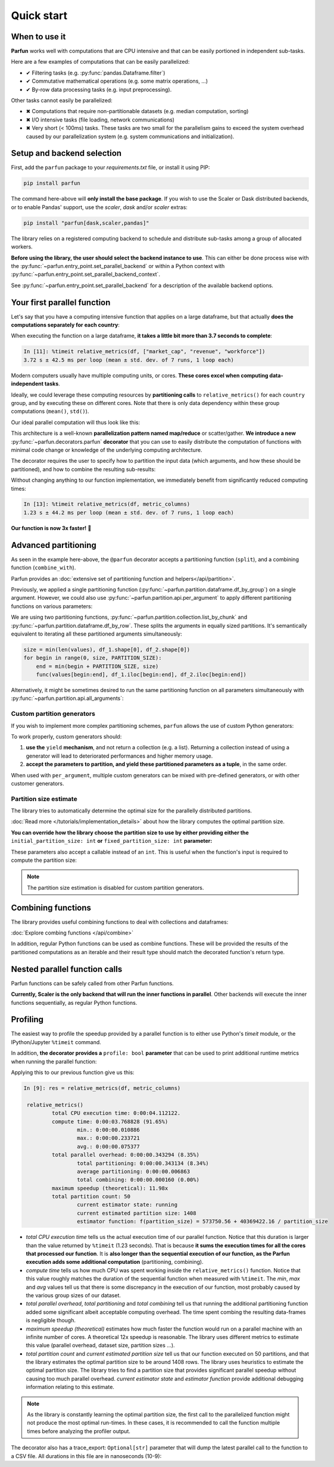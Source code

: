 Quick start
===========


When to use it
--------------

**Parfun** works well with computations that are CPU intensive and that can be easily portioned in independent
sub-tasks.


.. image:: images/parallel_scatter_gather.png


Here are a few examples of computations that can be easily parallelized:

* ✔ Filtering tasks (e.g. :py:func:`pandas.Dataframe.filter`)
* ✔ Commutative mathematical operations (e.g. some matrix operations, ...)
* ✔ By-row data processing tasks (e.g. input preprocessing).

Other tasks cannot easily be parallelized:

* ✖ Computations that require non-partitionable datasets (e.g. median computation, sorting)
* ✖ I/O intensive tasks (file loading, network communications)
* ✖ Very short (< 100ms) tasks. These tasks are two small for the parallelism gains to exceed the system overhead
  caused by our parallelization system (e.g. system communications and initialization).


Setup and backend selection
---------------------------

First, add the ``parfun`` package to your *requirements.txt* file, or install it using PIP:

.. code:: bash

    pip install parfun


The command here-above will **only install the base package**. If you wish to use the Scaler or Dask distributed
backends, or to enable Pandas' support, use the `scaler`, `dask` and/or `scaler` extras:

.. code:: bash

    pip install "parfun[dask,scaler,pandas]"


The library relies on a registered computing backend to schedule and distribute sub-tasks among a group of allocated
workers.

**Before using the library, the user should select the backend instance to use**. This can either be done process wise
with the :py:func:`~parfun.entry_point.set_parallel_backend` or within a Python context with
:py:func:`~parfun.entry_point.set_parallel_backend_context`.

.. testcode::

    from parfun.entry_point import set_parallel_backend, set_parallel_backend_context

    # Set the parallel backend process-wise.
    set_parallel_backend("local_multiprocessing")

    # Set the parallel backend with a Python context.
    with set_parallel_backend_context("scaler_remote", scheduler_address="tcp://scaler.cluster:1243"):
        ... # Will run with parallel task over Scaler.

See :py:func:`~parfun.entry_point.set_parallel_backend` for a description of the available backend options.


Your first parallel function
----------------------------

Let's say that you have a computing intensive function that applies on a large dataframe, but that actually **does the
computations separately for each country**:

.. testcode::

    from typing import List

    import pandas as pd


    def relative_metrics(df: pd.DataFrame, columns: List[str]) -> pd.DataFrame:
        """
        Computes relative metrics (difference to mean, median ...) of a dataframe, for each of the requested dataframe's
        values, grouped by country.
        """

        output = df.copy()

        for country in output["country"].unique():
            for column in columns:
                values = output.loc[output["country"] == country, column]

                mean = values.mean()
                std = values.std()

                output.loc[output["country"] == country, f"{column}_diff_to_mean"] = values - mean
                output.loc[output["country"] == country, f"{column}_sq_diff_to_mean"] = (values - mean) ** 2
                output.loc[output["country"] == country, f"{column}_relative_to_mean"] = (values - mean) / std

        return output

    df = pd.DataFrame({
        "company": ["Apple", "ASML", "Volkswagen", "Citigroup", "Tencent"],
        "industry": ["technology", "technology", "manufacturing", "banking", "manufacturing"],
        "country": ["US", "NL", "DE", "US", "CN"],
        "market_cap": [2828000000000, 236000000000, 55550000000, 80310000000, 345000000000],
        "revenue": [397000000000, 27180000000, 312000000000, 79840000000, 79000000000],
        "workforce": [161000, 39850, 650951, 240000, 104503]
    })

.. doctest::

    >>> df
          company       industry country     market_cap       revenue  workforce
    0       Apple     technology      US  2828000000000  397000000000     161000
    1        ASML     technology      NL   236000000000   27180000000      39850
    2  Volkswagen  manufacturing      DE    55550000000  312000000000     650951
    3   Citigroup        banking      US    80310000000   79840000000     240000
    4     Tencent  manufacturing      CN   345000000000   79000000000     104503

    >>> relative_metrics(df, ["revenue"])  # doctest: +IGNORE_OUTPUT
          company       industry country     market_cap       revenue  workforce  revenue_diff_to_mean  revenue_sq_diff_to_mean  revenue_relative_to_mean
    0       Apple     technology      US  2828000000000  397000000000     161000          1.585800e+11             2.514762e+22                  0.707107
    1        ASML     technology      NL   236000000000   27180000000      39850          0.000000e+00             0.000000e+00                       NaN
    2  Volkswagen  manufacturing      DE    55550000000  312000000000     650951          0.000000e+00             0.000000e+00                       NaN
    3   Citigroup        banking      US    80310000000   79840000000     240000         -1.585800e+11             2.514762e+22                 -0.707107
    4     Tencent  manufacturing      CN   345000000000   79000000000     104503          0.000000e+00             0.000000e+00                       NaN


When executing the function on a large dataframe, **it takes a little bit more than 3.7 seconds to complete**:


.. code-block:: console

    In [11]: %timeit relative_metrics(df, ["market_cap", "revenue", "workforce"])
    3.72 s ± 42.5 ms per loop (mean ± std. dev. of 7 runs, 1 loop each)


Modern computers usually have multiple computing units, or cores. **These cores excel when computing data-independent
tasks**.

Ideally, we could leverage these computing resources by **partitioning calls** to ``relative_metrics()`` for each
``country`` group, and by executing these on different cores. Note that there is only data dependency within these group
computations (``mean()``, ``std()``).

Our ideal parallel computation will thus look like this:

.. image:: images/parallel_function.png

This architecture is a well-known **parallelization pattern named map/reduce** or scatter/gather. **We introduce a new**
:py:func:`~parfun.decorators.parfun` **decorator** that you can use to easily distribute the computation of functions
with minimal code change or knowledge of the underlying computing architecture.

The decorator requires the user to specify how to partition the input data (which arguments, and how these should be
partitioned), and how to combine the resulting sub-results:


.. testcode::

    from parfun import parfun
    from parfun.combine.dataframe import df_concat
    from parfun.partition.api import per_argument
    from parfun.partition.dataframe import df_by_group


    @parfun(
        split=per_argument(df=df_by_group(by="country")),
        combine_with=df_concat,
    )
    def relative_metrics(df: pd.DataFrame, columns: List[str]) -> pd.DataFrame:
        ...


Without changing anything to our function implementation, we immediately benefit from significantly reduced computing
times:


.. code-block:: console

    In [13]: %timeit relative_metrics(df, metric_columns)
    1.23 s ± 44.2 ms per loop (mean ± std. dev. of 7 runs, 1 loop each)


**Our function is now 3x faster!** 🎉


Advanced partitioning
---------------------

As seen in the example here-above, the ``@parfun`` decorator accepts a partitioning function (``split``), and a
combining function (``combine_with``).

Parfun provides an :doc:`extensive set of partitioning function and helpers</api/partition>`.

Previously, we applied a single partitioning function (:py:func:`~parfun.partition.dataframe.df_by_group`) on a
single argument. However, we could also use :py:func:`~parfun.partition.api.per_argument` to apply different
partitioning functions on various parameters:


.. testcode::

    from parfun.partition.collection import list_by_chunk
    from parfun.partition.dataframe import df_by_row


    @parfun(
        split=per_argument(
            values=list_by_chunk,
            df_1=df_by_row,
            df_2=df_by_row,
        ),
        combine_with=...,
    )
    def func(values: List, df_1: pd.DataFrame, df_2: pd.DataFrame):
        ...


We are using two partitioning functions, :py:func:`~parfun.partition.collection.list_by_chunk` and
:py:func:`~parfun.partition.dataframe.df_by_row`. These splits the arguments in equally sized partitions. It's
semantically equivalent to iterating all these partitioned arguments simultaneously:


.. code-block:: python

    size = min(len(values), df_1.shape[0], df_2.shape[0])
    for begin in range(0, size, PARTITION_SIZE):
        end = min(begin + PARTITION_SIZE, size)
        func(values[begin:end], df_1.iloc[begin:end], df_2.iloc[begin:end])


Alternatively, it might be sometimes desired to run the same partitioning function on all parameters simultaneously with
:py:func:`~parfun.partition.api.all_arguments`:


.. testcode::

    from parfun.partition.api import all_arguments


    @parfun(
        split=all_arguments(df_by_group(by=["year", "month"])),
        combine_with=...,
    )
    def func(df_1: pd.DataFrame, df_2: pd.DataFrame):
        ...


Custom partition generators
~~~~~~~~~~~~~~~~~~~~~~~~~~~

If you wish to implement more complex partitioning schemes, ``parfun`` allows the use of custom Python generators:

.. testcode::

    from typing import Generator, Tuple


    def partition_by_week(df: pd.DataFrame) -> Generator[Tuple[pd.DataFrame], None, None]:
        for _, partition in df.groupby(by=df["year-day"] // 7):
            yield partition,  # Should always yield a tuple that matches the input parameters.


    @parfun(
        split=all_arguments(partition_by_week),
        combine_with=...,
    )
    def func(df: pd.DataFrame):
        ...


To work properly, custom generators should:

1. **use the** ``yield`` **mechanism**, and not return a collection (e.g. a list). Returning a collection instead of
   using a generator will lead to deteriorated performances and higher memory usage.
2. **accept the parameters to partition, and yield these partitioned parameters as a tuple**, in the same order.

When used with ``per_argument``, multiple custom generators can be mixed with pre-defined generators, or with other
customer generators.


Partition size estimate
~~~~~~~~~~~~~~~~~~~~~~~

The library tries to automatically determine the optimal size for the parallelly distributed partitions.

:doc:`Read more </tutorials/implementation_details>` about how the library computes the optimal partition size.

**You can override how the library choose the partition size to use by either providing either the**
``initial_partition_size: int`` **or** ``fixed_partition_size: int`` **parameter:**

.. testcode::

    @parfun(
        split=...,
        combine_with=...,
        fixed_partition_size=10,  # The partition size will always be 10 rows/items.
    )
    def func(arg):
        ...


    @parfun(
        split=...,
        combine_with=...,
        initial_partition_size=200,  # The library will use 200 as a first estimate then improve from it.
    )
    def func(arg):
        ...

These parameters also accept a callable instead of an ``int``. This is useful when the function's input is required to
compute the partition size:


.. testcode::

    @parfun(
        split=...,
        combine_with=...,
        initial_partition_size=lambda df: df.shape[0] * 0.01,  # partitions are 1% of the dataframe size
    )
    def func(df: pd.DataFrame):
        ...


.. note::

    The partition size estimation is disabled for custom partition generators.


Combining functions
-------------------

The library provides useful combining functions to deal with collections and dataframes:

:doc:`Explore combing functions </api/combine>`

In addition, regular Python functions can be used as combine functions. These will be provided the results of the
partitioned computations as an iterable and their result type should match the decorated function's return type.


.. testcode::

    @parfun(
        split=all_arguments(list_by_chunk),
        combine_with=sum,  # signature should be `Iterable[float] -> float`.
    )
    def parallel_sum(values: List[float]) -> float:
        return sum(values)


Nested parallel function calls
------------------------------

Parfun functions can be safely called from other Parfun functions.

**Currently, Scaler is the only backend that will run the inner functions in parallel**. Other backends will execute the
inner functions sequentially, as regular Python functions.


.. testcode::

    @parfun(
        split=per_argument(values=list_by_chunk),
        combine_with=...,
    )
    def parent_func(values: List[float]):
        ...
        result = child_func(df)
        ...


    @parfun(
        split=all_arguments(df_by_group(by=["year", "month"])),
        combine_with=...,
    )
    def child_func(df: pd.DataFrame):
        ...


Profiling
---------

The easiest way to profile the speedup provided by a parallel function is to either use Python's `timeit` module, or the
IPython/Jupyter ``%timeit`` command.

In addition, **the decorator provides a** ``profile: bool`` **parameter** that can be used to print additional runtime
metrics when running the parallel function:


.. testcode::

    @parfun(
        split=...,
        combine_with=...,
        profile=True,
    )
    def func(arg):
        ...


Applying this to our previous function give us this:


.. code-block:: console

   In [9]: res = relative_metrics(df, metric_columns)

    relative_metrics()
            total CPU execution time: 0:00:04.112122.
            compute time: 0:00:03.768828 (91.65%)
                    min.: 0:00:00.010886
                    max.: 0:00:00.233721
                    avg.: 0:00:00.075377
            total parallel overhead: 0:00:00.343294 (8.35%)
                    total partitioning: 0:00:00.343134 (8.34%)
                    average partitioning: 0:00:00.006863
                    total combining: 0:00:00.000160 (0.00%)
            maximum speedup (theoretical): 11.98x
            total partition count: 50
                    current estimator state: running
                    current estimated partition size: 1408
                    estimator function: f(partition_size) = 573750.56 + 40369422.16 / partition_size


* *total CPU execution time* tells us the actual execution time of our parallel function. Notice that this duration is
  larger than the value returned by ``%timeit`` (1.23 seconds). That is because   **it sums the execution times for all
  the cores that processed our function**. It is **also longer than the sequential execution of our function, as the
  Parfun execution adds some additional computation** (partitioning, combining).

* *compute time* tells us how much CPU was spent working inside the ``relative_metrics()`` function.   Notice that this
  value roughly matches the duration of the sequential function when measured with ``%timeit``. The *min*, *max* and
  *avg* values tell us that there is some discrepancy in the execution of our function, most   probably caused by the
  various group sizes of our dataset.

* *total parallel overhead*, *total partitioning* and *total combining* tell us that running the additional partitioning
  function added some significant albeit acceptable computing overhead. The time spent combing the resulting data-frames
  is negligible though.

* *maximum speedup (theoretical)* estimates how much faster the function would run on a parallel machine with an
  infinite number of cores. A theoretical 12x speedup is reasonable. The library uses different metrics to estimate this
  value (parallel overhead, dataset size, partition sizes ...).

* *total partition count* and *current estimated partition size* tell us that our function executed on 50 partitions,
  and that the library estimates the optimal partition size to be around 1408 rows. The library uses heuristics to
  estimate the optimal partition size. The library tries to find a partition size that provides significant parallel
  speedup without causing too much parallel overhead. *current estimator state* and *estimator function* provide
  additional debugging information relating to this estimate.


.. note::
    As the library is constantly learning the optimal partition size, the first call to the parallelized function might
    not produce the most optimal run-times. In these cases, it is recommended to call the function multiple times before
    analyzing the profiler output.


The decorator also has a trace_export: ``Optional[str]`` parameter that will dump the latest parallel call to the
function to a CSV file. All durations in this file are in nanoseconds (10-9):


.. testcode::

    @parfun(
        split=...,
        combine_with=...,
        trace_export="relative_metrics.trace_export.csv",
    )
    def func(arg):
        ...
